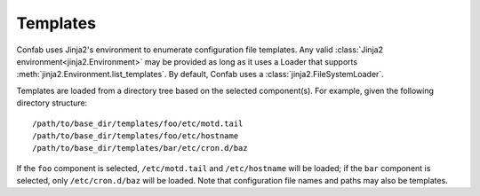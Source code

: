 .. _templates:

Templates
=========

Confab uses Jinja2's environment to enumerate configuration
file templates. Any valid :class:`Jinja2 environment<jinja2.Environment>` may
be provided as long as it uses a Loader that supports
:meth:`jinja2.Environment.list_templates`. By default, Confab uses a
:class:`jinja2.FileSystemLoader`.

Templates are loaded from a directory tree based on the selected component(s).
For example, given the following directory structure::

    /path/to/base_dir/templates/foo/etc/motd.tail
    /path/to/base_dir/templates/foo/etc/hostname
    /path/to/base_dir/templates/bar/etc/cron.d/baz

If the ``foo`` component is selected, ``/etc/motd.tail`` and ``/etc/hostname``
will be loaded; if the ``bar`` component is selected, only ``/etc/cron.d/baz``
will be loaded. Note that configuration file names and paths may also be
templates.
